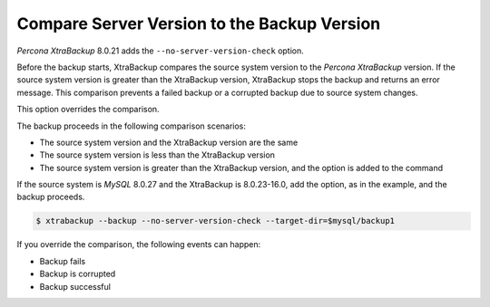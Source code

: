 .. _comparison:

Compare Server Version to the Backup Version 
=======================================================

*Percona XtraBackup* 8.0.21 adds the ``--no-server-version-check`` option. 

Before the backup starts, XtraBackup compares the source system version to the *Percona XtraBackup* version. If the source system version is greater than the XtraBackup version, XtraBackup stops the backup and returns an error message. This comparison prevents a failed backup or a corrupted backup due to source system changes. 

This option overrides the comparison.

The backup proceeds in the following comparison scenarios:

* The source system version and the XtraBackup version are the same

* The source system version is less than the XtraBackup version

* The source system version is greater than the XtraBackup version, and the option is added to the command

If the source system is *MySQL* 8.0.27 and the XtraBackup is 8.0.23-16.0, add the option, as in the example, and the backup proceeds.

.. code-block:: bash

    $ xtrabackup --backup --no-server-version-check --target-dir=$mysql/backup1

If you override the comparison, the following events can happen:

* Backup fails

* Backup is corrupted

* Backup successful



